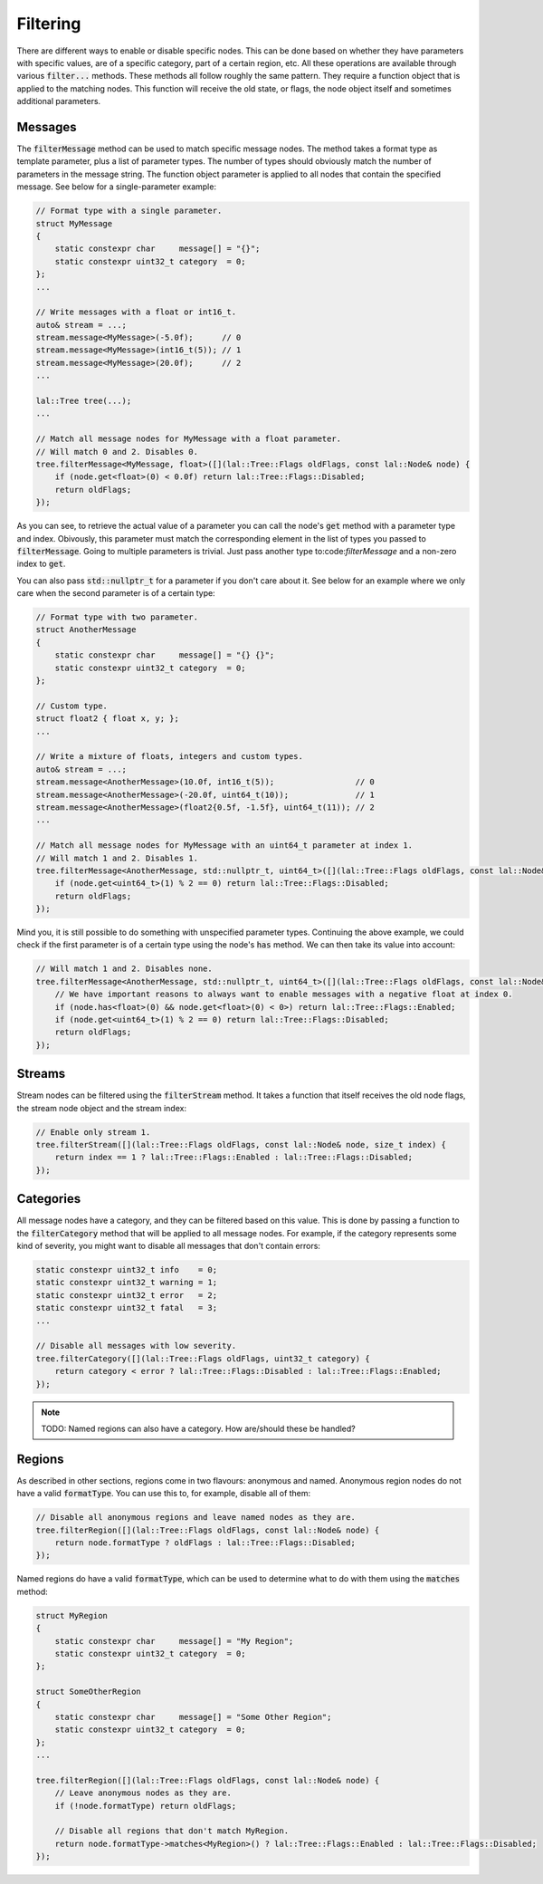 Filtering
=========

There are different ways to enable or disable specific nodes. This can be done based on whether they have parameters
with specific values, are of a specific category, part of a certain region, etc. All these operations are available
through various :code:`filter...` methods. These methods all follow roughly the same pattern. They require a function
object that is applied to the matching nodes. This function will receive the old state, or flags, the node object itself
and sometimes additional parameters.

Messages
--------

The :code:`filterMessage` method can be used to match specific message nodes. The method takes a format type as template
parameter, plus a list of parameter types. The number of types should obviously match the number of parameters in the
message string. The function object parameter is applied to all nodes that contain the specified message. See below for
a single-parameter example:

.. code-block:: cpp

    // Format type with a single parameter.
    struct MyMessage
    {
        static constexpr char     message[] = "{}";
        static constexpr uint32_t category  = 0;
    };
    ...

    // Write messages with a float or int16_t.
    auto& stream = ...;
    stream.message<MyMessage>(-5.0f);      // 0
    stream.message<MyMessage>(int16_t(5)); // 1
    stream.message<MyMessage>(20.0f);      // 2
    ...

    lal::Tree tree(...);
    ...

    // Match all message nodes for MyMessage with a float parameter.
    // Will match 0 and 2. Disables 0.
    tree.filterMessage<MyMessage, float>([](lal::Tree::Flags oldFlags, const lal::Node& node) {
        if (node.get<float>(0) < 0.0f) return lal::Tree::Flags::Disabled;
        return oldFlags;
    });

As you can see, to retrieve the actual value of a parameter you can call the node's :code:`get` method with a parameter
type and index. Obivously, this parameter must match the corresponding element in the list of types you passed to
:code:`filterMessage`. Going to multiple parameters is trivial. Just pass another type to:code:`filterMessage` and a
non-zero index to :code:`get`.

You can also pass :code:`std::nullptr_t` for a parameter if you don't care about it. See below for an example where we
only care when the second parameter is of a certain type:

.. code-block:: cpp

    // Format type with two parameter.
    struct AnotherMessage
    {
        static constexpr char     message[] = "{} {}";
        static constexpr uint32_t category  = 0;
    };

    // Custom type.
    struct float2 { float x, y; };
    ...

    // Write a mixture of floats, integers and custom types.
    auto& stream = ...;
    stream.message<AnotherMessage>(10.0f, int16_t(5));                 // 0
    stream.message<AnotherMessage>(-20.0f, uint64_t(10));              // 1
    stream.message<AnotherMessage>(float2{0.5f, -1.5f}, uint64_t(11)); // 2
    ...

    // Match all message nodes for MyMessage with an uint64_t parameter at index 1.
    // Will match 1 and 2. Disables 1.
    tree.filterMessage<AnotherMessage, std::nullptr_t, uint64_t>([](lal::Tree::Flags oldFlags, const lal::Node& node) {
        if (node.get<uint64_t>(1) % 2 == 0) return lal::Tree::Flags::Disabled;
        return oldFlags;
    });

Mind you, it is still possible to do something with unspecified parameter types. Continuing the above example, we could
check if the first parameter is of a certain type using the node's :code:`has` method. We can then take its value into
account:

.. code-block:: cpp

    // Will match 1 and 2. Disables none.
    tree.filterMessage<AnotherMessage, std::nullptr_t, uint64_t>([](lal::Tree::Flags oldFlags, const lal::Node& node) {
        // We have important reasons to always want to enable messages with a negative float at index 0.
        if (node.has<float>(0) && node.get<float>(0) < 0>) return lal::Tree::Flags::Enabled;
        if (node.get<uint64_t>(1) % 2 == 0) return lal::Tree::Flags::Disabled;
        return oldFlags;
    });

Streams
-------

Stream nodes can be filtered using the :code:`filterStream` method. It takes a function that itself receives the old
node flags, the stream node object and the stream index:

.. code-block:: cpp

    // Enable only stream 1.
    tree.filterStream([](lal::Tree::Flags oldFlags, const lal::Node& node, size_t index) {
        return index == 1 ? lal::Tree::Flags::Enabled : lal::Tree::Flags::Disabled;
    });

Categories
----------

All message nodes have a category, and they can be filtered based on this value. This is done by passing a function to
the :code:`filterCategory` method that will be applied to all message nodes. For example, if the category represents
some kind of severity, you might want to disable all messages that don't contain errors:

.. code-block:: cpp

    static constexpr uint32_t info    = 0;
    static constexpr uint32_t warning = 1;
    static constexpr uint32_t error   = 2;
    static constexpr uint32_t fatal   = 3;
    ...

    // Disable all messages with low severity.
    tree.filterCategory([](lal::Tree::Flags oldFlags, uint32_t category) {
        return category < error ? lal::Tree::Flags::Disabled : lal::Tree::Flags::Enabled;
    });

.. note::

    TODO: Named regions can also have a category. How are/should these be handled?

Regions
-------

As described in other sections, regions come in two flavours: anonymous and named. Anonymous region nodes do not have a
valid :code:`formatType`. You can use this to, for example, disable all of them:

.. code-block:: cpp

    // Disable all anonymous regions and leave named nodes as they are.
    tree.filterRegion([](lal::Tree::Flags oldFlags, const lal::Node& node) {
        return node.formatType ? oldFlags : lal::Tree::Flags::Disabled;
    });

Named regions do have a valid :code:`formatType`, which can be used to determine what to do with them using the
:code:`matches` method:

.. code-block:: cpp

    struct MyRegion
    {
        static constexpr char     message[] = "My Region";
        static constexpr uint32_t category  = 0;
    };

    struct SomeOtherRegion
    {
        static constexpr char     message[] = "Some Other Region";
        static constexpr uint32_t category  = 0;
    };
    ...

    tree.filterRegion([](lal::Tree::Flags oldFlags, const lal::Node& node) {
        // Leave anonymous nodes as they are.
        if (!node.formatType) return oldFlags;

        // Disable all regions that don't match MyRegion.
        return node.formatType->matches<MyRegion>() ? lal::Tree::Flags::Enabled : lal::Tree::Flags::Disabled;
    });
